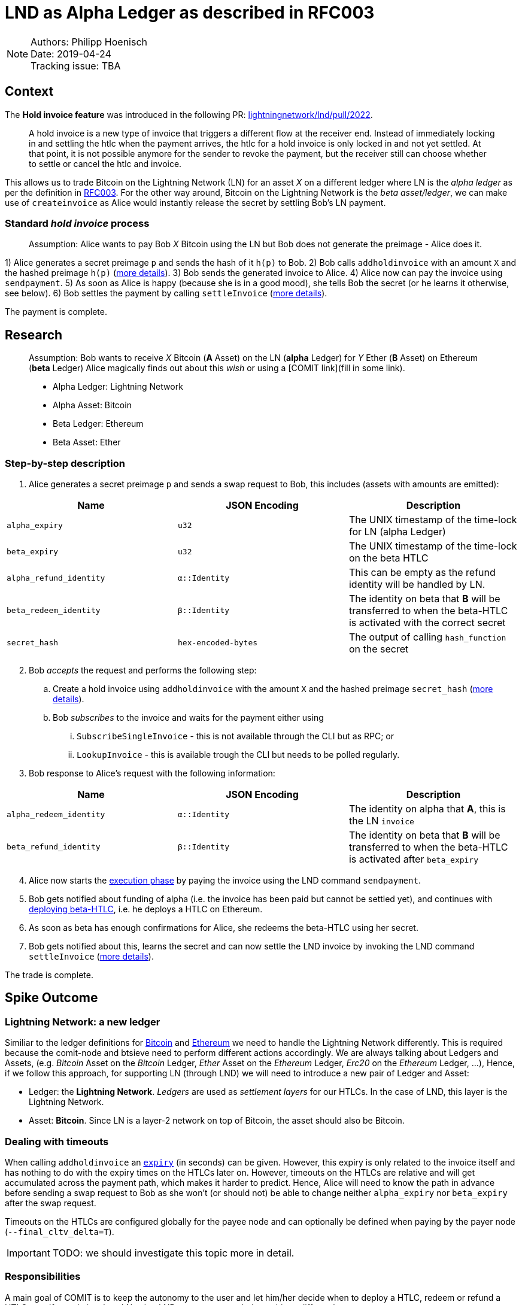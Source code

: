 = LND as Alpha Ledger as described in RFC003

NOTE: Authors: Philipp Hoenisch +
Date: 2019-04-24 +
Tracking issue: TBA

== Context

The **Hold invoice feature** was introduced in the following PR: https://github.com/lightningnetwork/lnd/pull/2022[lightningnetwork/lnd/pull/2022].
____
A hold invoice is a new type of invoice that triggers a different flow at the receiver end.
Instead of immediately locking in and settling the htlc when the payment arrives, the htlc for a hold invoice is only locked in and not yet settled.
At that point, it is not possible anymore for the sender to revoke the payment, but the receiver still can choose whether to settle or cancel the htlc and invoice.
____

This allows us to trade Bitcoin on the Lightning Network (LN) for an asset _X_ on a different ledger where LN is the _alpha ledger_ as per the definition in https://github.com/comit-network/RFCs/blob/master/RFC-003-SWAP-Basic.md[RFC003].
For the other way around, Bitcoin on the Lightning Network is the _beta asset/ledger_, we can make use of `createinvoice` as Alice would instantly release the secret by settling Bob's LN payment.

=== Standard _hold invoice_ process

____
Assumption: Alice wants to pay Bob _X_ Bitcoin using the LN but Bob does not generate the preimage - Alice does it.
____

1) Alice generates a secret preimage `p` and sends the hash of it `h(p)` to Bob.
2) Bob calls `addholdinvoice` with an amount `X` and the hashed preimage `h(p)` (https://github.com/lightningnetwork/lnd/blob/aa1cd04dbf07a9195d5ada752f383988d8d01fa7/cmd/lncli/invoicesrpc_active.go#L142[more details]).
3) Bob sends the generated invoice to Alice.
4) Alice now can pay the invoice using `sendpayment`.
5) As soon as Alice is happy (because she is in a good mood), she tells Bob the secret (or he learns it otherwise, see below).
6) Bob settles the payment by calling `settleInvoice` (https://github.com/lightningnetwork/lnd/blob/aa1cd04dbf07a9195d5ada752f383988d8d01fa7/cmd/lncli/invoicesrpc_active.go#L53[more details]).

The payment is complete.

== Research

____
Assumption: Bob wants to receive _X_ Bitcoin (**A** Asset) on the LN (**alpha** Ledger) for _Y_ Ether (**B** Asset) on Ethereum (**beta** Ledger)
Alice magically finds out about this _wish_ or using a [COMIT link](fill in some link).

* Alpha Ledger: Lightning Network
* Alpha Asset: Bitcoin
* Beta Ledger: Ethereum
* Beta Asset: Ether
____

=== Step-by-step description

. Alice generates a secret preimage `p` and sends a swap request to Bob, this includes (assets with amounts are emitted):

[cols=3*,options=header]
|===
| Name
| JSON Encoding
| Description

| `alpha_expiry`
| `u32`
| The UNIX timestamp of the time-lock for LN (alpha Ledger)

| `beta_expiry`
| `u32`
| The UNIX timestamp of the time-lock on the beta HTLC

| `alpha_refund_identity`
| `α::Identity`
| This can be empty as the refund identity will be handled by LN.

| `beta_redeem_identity`
| `β::Identity`
| The identity on beta that **B** will be transferred to when the beta-HTLC is activated with the correct secret

| `secret_hash`
| `hex-encoded-bytes`
| The output of calling `hash_function` on the secret

|===

[start=2]
2. Bob _accepts_ the request and performs the following step:
    .. Create a hold invoice using `addholdinvoice` with the amount `X` and the hashed preimage `secret_hash` (https://github.com/lightningnetwork/lnd/blob/aa1cd04dbf07a9195d5ada752f383988d8d01fa7/cmd/lncli/invoicesrpc_active.go#L142[more details]).
    .. Bob _subscribes_ to the invoice and waits for the payment either using
      ... `SubscribeSingleInvoice` - this is not available through the CLI but as RPC; or
      ... `LookupInvoice` - this is available trough the CLI but needs to be polled regularly.
3. Bob response to Alice's request with the following information:

[cols=3*,options=header]
|===
| Name
| JSON Encoding
| Description

| `alpha_redeem_identity`
| `α::Identity`
| The identity on alpha that **A**, this is the LN `invoice`

| `beta_refund_identity`
| `β::Identity`
| The identity on beta that **B** will be transferred to when the beta-HTLC is activated after `beta_expiry`
|===

[start=4]
4. Alice now starts the https://github.com/comit-network/RFCs/blob/master/RFC-003-SWAP-Basic.md#1-alice-deploys-%CE%B1-htlc[execution phase] by paying the invoice using the LND command `sendpayment`.
5. Bob gets notified about funding of alpha (i.e. the invoice has been paid but cannot be settled yet), and continues with https://github.com/comit-network/RFCs/blob/master/RFC-003-SWAP-Basic.md#2-bob-deploys-%CE%B2-htlc[deploying beta-HTLC], i.e. he deploys a HTLC on Ethereum.
6. As soon as beta has enough confirmations for Alice, she redeems the beta-HTLC using her secret.
7. Bob gets notified about this, learns the secret and can now settle the LND invoice by invoking the LND command `settleInvoice` (https://github.com/lightningnetwork/lnd/blob/aa1cd04dbf07a9195d5ada752f383988d8d01fa7/cmd/lncli/invoicesrpc_active.go#L53[more details]).

The trade is complete.

== Spike Outcome

=== Lightning Network: a new ledger
Similiar to the ledger definitions for https://github.com/comit-network/RFCs/blob/master/RFC-004-Bitcoin.md[Bitcoin] and https://github.com/comit-network/RFCs/blob/master/RFC-006-Ethereum.md[Ethereum] we need to handle the Lightning Network differently.
This is required because the comit-node and btsieve need to perform different actions accordingly.
We are always talking about Ledgers and Assets, (e.g. _Bitcoin_ Asset on the _Bitcoin_ Ledger, _Ether_ Asset on the _Ethereum_ Ledger, _Erc20_ on the _Ethereum_ Ledger, ...), Hence,
if we follow this approach, for supporting LN (through LND) we will need to introduce a new pair of Ledger and Asset:

* Ledger: the **Lightning Network**. _Ledgers_ are used as _settlement layers_ for our HTLCs. In the case of LND, this layer is the Lightning Network.
* Asset: **Bitcoin**. Since LN is a layer-2 network on top of Bitcoin, the asset should also be Bitcoin.

=== Dealing with timeouts
When calling `addholdinvoice` an https://github.com/lightningnetwork/lnd/blob/aa1cd04dbf07a9195d5ada752f383988d8d01fa7/cmd/lncli/invoicesrpc_active.go#L142[`expiry`] (in seconds) can be given. However, this expiry is only related to the invoice itself and has nothing to do with the expiry times on the HTLCs later on.
However, timeouts on the HTLCs are relative and will get accumulated across the payment path, which makes it harder to predict.
Hence, Alice will need to know the path in advance before sending a swap request to Bob as she won't (or should not) be able to change neither `alpha_expiry` nor `beta_expiry` after the swap request.

Timeouts on the HTLCs are configured globally for the payee node and can optionally be defined when paying by the payer node (`--final_cltv_delta=T`).


IMPORTANT: TODO: we should investigate this topic more in detail.

=== Responsibilities

A main goal of COMIT is to keep the autonomy to the user and let him/her decide when to deploy a HTLC, redeem or refund a HTLC, etc.
If a trade involves LN using LND we can approach these things differently:


* Action
    ** Create hold invoice
* Responsibility
    ** LND
* Invoker
    ** User, comit-i, comit-node
* Description
    ** `addholdinvoice` is available as a RPC command or through the LND CLI. Although dealing with this is rather cumbersome, to keep the autonomy with the user, and to not introduce LND dependency into the comit-node, we this should be possible through comit-i.
* Conclusion:
    ** comit-i needs LND support. However, in order to do this, we will need to introduce a new action which is meant to be executed prior accepting a swap request:
    *** Bob receives a swap request from Alice (an learns about the hashed secret)
    *** *Action 1:* Bob creates a hold invoice through comit-i
    *** *Action 2:* Bob accepts the swap requests by posting the newly generated invoice ID back to comit-rs
    A quick research showed that LN payments can be done with the browser extension: https://lightningjoule.com/[Joule] and requests to a LND node can be done through the browser.

---


* Action
    ** Pay invoice
* Responsibility:
    ** LND or LN Wallet
* Invoker
    ** User, comit-i
* Description
    ** To keep the autonomy to the user when to initiate a trade, we should return the invoice information through our API to the user (e.g. expose it through comit-i ) and let him/her pay the invoice.
* Conclusion
    ** comit-i needs LND support.



---


* Action:
    ** Settle Invoice
* Responsibility
    ** LND or LN Wallet
* Invoker
    ** User, comit-i, comit-node
* Description
    ** As soon as the secret has been learned, the HTLC on the LN should be settled using the command `settleinvoice`, this can either be done by the user (and exposed through comit-i) or done automatically through the comit-node. Since we have the extra _redeem_ step for Bitcoin and Ethereum (as well for Erc20) which needs to be performed from the user, we should leave the settlement of the invoice to the user (e.g. expose this information through comit-i).
* Conclusion
    ** comit-i needs LND support.



---


* Action
    ** Monitor LN
* Responsibility
    ** LND
* Invoker
    ** Btsieve
* Description
    ** Similar to other Ledgers we need to monitor LN for the payment (and later on settlement) of an invoice. To keep our current abstraction layer, this should be done through btsieve
* Conclusion
    ** btsieve needs LND support.


=== COMIT link relation
Assumption: Bob is the creator of the link and is willing to receive Bitcoin for Ether for 1:10.

Bob cannot yet create a hold invoice, i.e. `addholdinvoice` as he does not know the secret yet, hence, all he can add in the link is the information about Ledgers, Assets and exchange rates.

=== Fall-back mechanism of LN
LN allows to specify a fallback address (_fallback_addr_) in when creating calling `addholdinvoice`.
We could use this information to fall back to an on-chain HTLC trade if no route can be found between Alice and Bob.


== Appendix

=== Commands for call

I can confirm, the following works:

[source]
----
secret=0000000000000000000000000000000000000000000000000000000000000001
sha256=ec4916dd28fc4c10d78e287ca5d9cc51ee1ae73cbfde08c6b37324cbfaac8bc5
----

[source]
----
$bob: lncli --network=simnet addholdinvoice ec4916dd28fc4c10d78e287ca5d9cc51ee1ae73cbfde08c6b37324cbfaac8bc5 --amt 10
----



[source]
----
$alice: lncli --network=simnet payinvoice lnsb100n....
----

[source]
----
$bob: `lncli --network=simnet lookupinvoice 4146873...
{
    "memo": "",
    "receipt": null,
    "r_preimage": null,
    ...
    "amt_paid_msat": "10000",
    "state": "ACCEPTED"
}
----

[source]
----
$bob: lncli --network=simnet settleinvoice 0000000000000000000000000000000000000000000000000000000000000001
----

[source]
----
$bob: `lncli --network=simnet lookupinvoice ec4916dd28fc4c10d78e287ca5d9cc51ee1ae73cbfde08c6b37324cbfaac8bc5
{
    "memo": "",
    "receipt": null,
    "r_preimage": "AAAAAAAAAAAAAAAAAAAAAAAAAAAAAAAAAAAAAAAAAAE=",
    "r_hash": "7EkW3Sj8TBDXjih8pdnMUe4a5zy/3gjGs3Mky/qsi8U=",
    "value": "10",
    "settled": true,
    "creation_date": "1556272625",
    "settle_date": "1556272661",
    "payment_request": "lnsb100n1pwv9403pp5a3y3dhfgl3xpp4uw9p72tkwv28hp4eeuhl0q334nwvjvh74v30zsdqqcqzpgjemg8uy8y7ej0q6lmxvkfhwfrjnesv6jryk46m5kcfcd2drykskq97c2ad9lvp9d6mmyt0r6rhp26e2cmrqd9qgc88rf5l58hz6ntxgqc3azkn",
    "description_hash": null,
    "expiry": "3600",
    "fallback_addr": "",
    "cltv_expiry": "40",
    "route_hints": [
    ],
    "private": false,
    "add_index": "7",
    "settle_index": "1",
    "amt_paid": "10000",
    "amt_paid_sat": "10",
    "amt_paid_msat": "10000",
    "state": "SETTLED"
}
----
